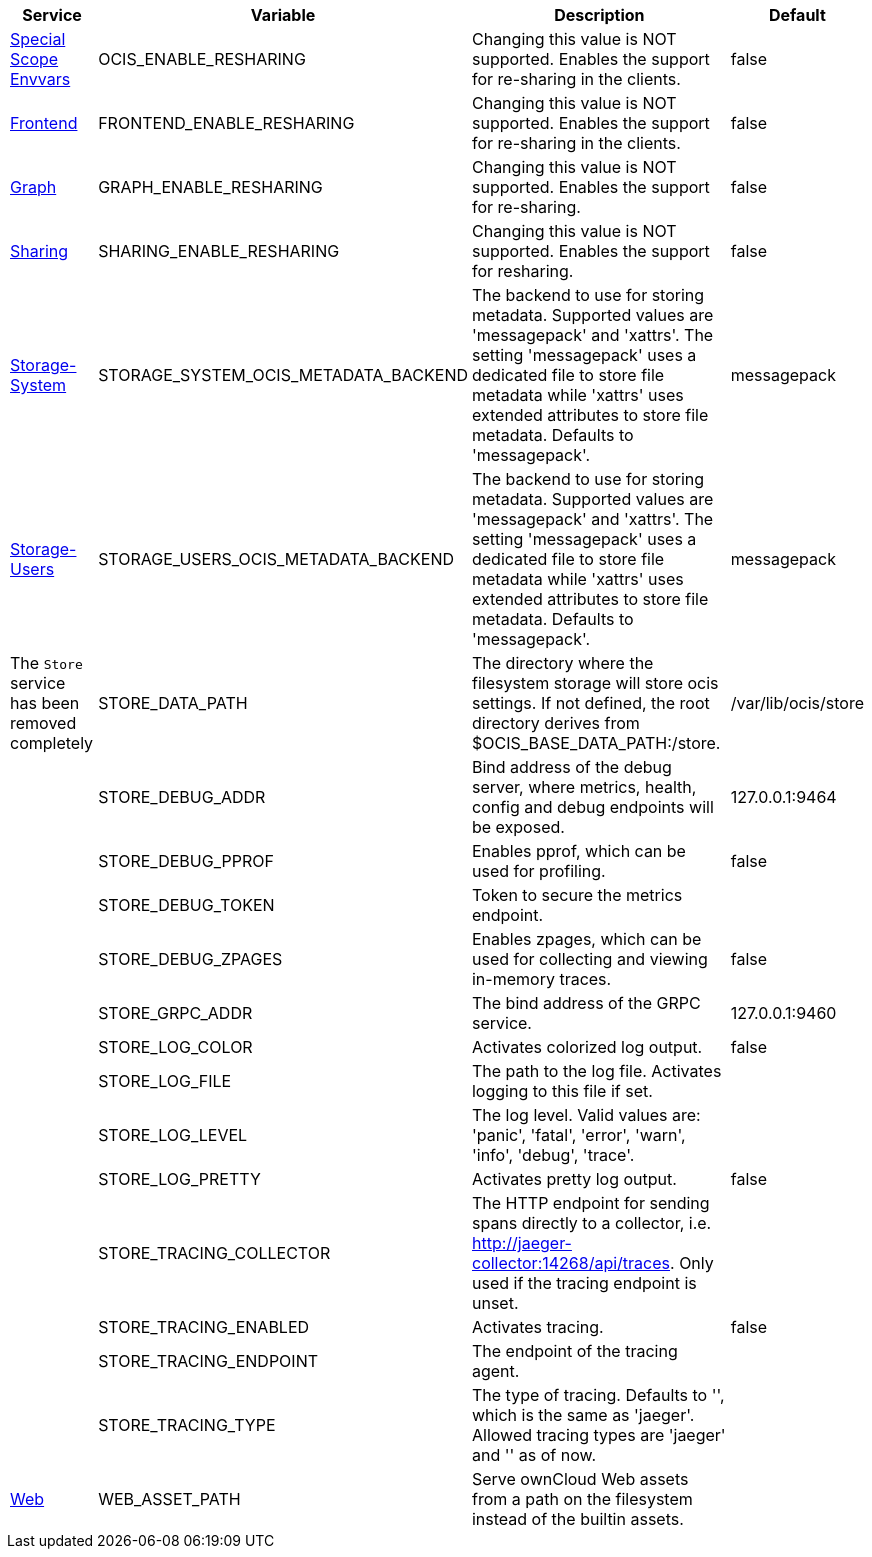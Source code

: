// # Removed Variables between oCIS 5.0.0 and oCIS 7.0.0
// commenting the headline to make it better includable

// table created per 2024.11.07
// the table should be recreated/updated on source () changes

[width="100%",cols="~,~,~,~",options="header"]
|===
| Service| Variable| Description| Default

| xref:deployment/services/env-vars-special-scope.adoc[Special Scope Envvars]
| OCIS_ENABLE_RESHARING
| Changing this value is NOT supported. Enables the support for re-sharing in the clients.
| false

| xref:{s-path}/frontend.adoc[Frontend]
| FRONTEND_ENABLE_RESHARING
| Changing this value is NOT supported. Enables the support for re-sharing in the clients.
| false

| xref:{s-path}/graph.adoc[Graph]
| GRAPH_ENABLE_RESHARING
| Changing this value is NOT supported. Enables the support for re-sharing.
| false

| xref:{s-path}/sharing.adoc[Sharing]
| SHARING_ENABLE_RESHARING
| Changing this value is NOT supported. Enables the support for resharing.
| false

| xref:{s-path}/storage-system.adoc[Storage-System]
| STORAGE_SYSTEM_OCIS_METADATA_BACKEND
| The backend to use for storing metadata. Supported values are 'messagepack' and 'xattrs'. The setting 'messagepack' uses a dedicated file to store file metadata while 'xattrs' uses extended attributes to store file metadata. Defaults to 'messagepack'.
| messagepack

| xref:{s-path}/storage-users.adoc[Storage-Users]
| STORAGE_USERS_OCIS_METADATA_BACKEND
| The backend to use for storing metadata. Supported values are 'messagepack' and 'xattrs'. The setting 'messagepack' uses a dedicated file to store file metadata while 'xattrs' uses extended attributes to store file metadata. Defaults to 'messagepack'.
| messagepack

| The `Store` service has been removed completely
| STORE_DATA_PATH
| The directory where the filesystem storage will store ocis settings. If not defined, the root directory derives from $OCIS_BASE_DATA_PATH:/store.
| /var/lib/ocis/store

| 
| STORE_DEBUG_ADDR
| Bind address of the debug server, where metrics, health, config and debug endpoints will be exposed.
| 127.0.0.1:9464

| 
| STORE_DEBUG_PPROF
| Enables pprof, which can be used for profiling.
| false

| 
| STORE_DEBUG_TOKEN
| Token to secure the metrics endpoint.
| 

| 
| STORE_DEBUG_ZPAGES
| Enables zpages, which can be used for collecting and viewing in-memory traces.
| false

| 
| STORE_GRPC_ADDR
| The bind address of the GRPC service.
| 127.0.0.1:9460

| 
| STORE_LOG_COLOR
| Activates colorized log output.
| false

| 
| STORE_LOG_FILE
| The path to the log file. Activates logging to this file if set.
| 

| 
| STORE_LOG_LEVEL
| The log level. Valid values are: 'panic', 'fatal', 'error', 'warn', 'info', 'debug', 'trace'.
| 

| 
| STORE_LOG_PRETTY
| Activates pretty log output.
| false

| 
| STORE_TRACING_COLLECTOR
| The HTTP endpoint for sending spans directly to a collector, i.e. http://jaeger-collector:14268/api/traces. Only used if the tracing endpoint is unset.
| 

| 
| STORE_TRACING_ENABLED
| Activates tracing.
| false

| 
| STORE_TRACING_ENDPOINT
| The endpoint of the tracing agent.
| 

| 
| STORE_TRACING_TYPE
| The type of tracing. Defaults to '', which is the same as 'jaeger'. Allowed tracing types are 'jaeger' and '' as of now.
| 

| xref:{s-path}/web.adoc[Web]
| WEB_ASSET_PATH
| Serve ownCloud Web assets from a path on the filesystem instead of the builtin assets.
| 

|===

